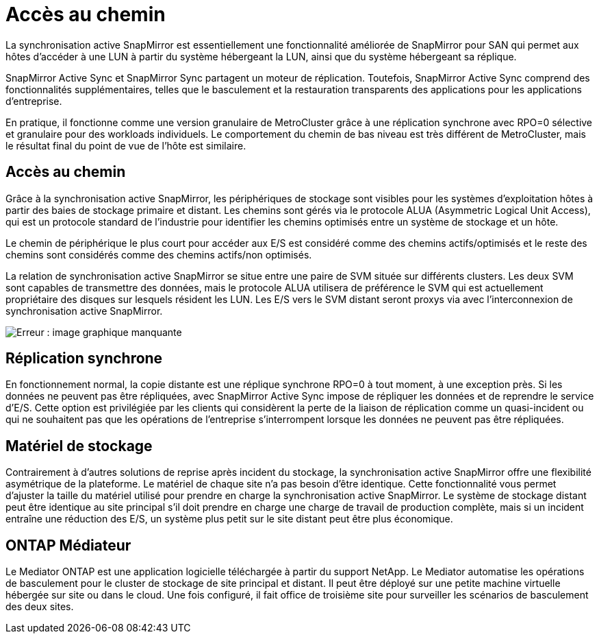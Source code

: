 = Accès au chemin
:allow-uri-read: 


La synchronisation active SnapMirror est essentiellement une fonctionnalité améliorée de SnapMirror pour SAN qui permet aux hôtes d'accéder à une LUN à partir du système hébergeant la LUN, ainsi que du système hébergeant sa réplique.

SnapMirror Active Sync et SnapMirror Sync partagent un moteur de réplication. Toutefois, SnapMirror Active Sync comprend des fonctionnalités supplémentaires, telles que le basculement et la restauration transparents des applications pour les applications d'entreprise.

En pratique, il fonctionne comme une version granulaire de MetroCluster grâce à une réplication synchrone avec RPO=0 sélective et granulaire pour des workloads individuels. Le comportement du chemin de bas niveau est très différent de MetroCluster, mais le résultat final du point de vue de l'hôte est similaire.



== Accès au chemin

Grâce à la synchronisation active SnapMirror, les périphériques de stockage sont visibles pour les systèmes d'exploitation hôtes à partir des baies de stockage primaire et distant. Les chemins sont gérés via le protocole ALUA (Asymmetric Logical Unit Access), qui est un protocole standard de l'industrie pour identifier les chemins optimisés entre un système de stockage et un hôte.

Le chemin de périphérique le plus court pour accéder aux E/S est considéré comme des chemins actifs/optimisés et le reste des chemins sont considérés comme des chemins actifs/non optimisés.

La relation de synchronisation active SnapMirror se situe entre une paire de SVM située sur différents clusters. Les deux SVM sont capables de transmettre des données, mais le protocole ALUA utilisera de préférence le SVM qui est actuellement propriétaire des disques sur lesquels résident les LUN. Les E/S vers le SVM distant seront proxys via avec l'interconnexion de synchronisation active SnapMirror.

image:smas-failover-1.png["Erreur : image graphique manquante"]



== Réplication synchrone

En fonctionnement normal, la copie distante est une réplique synchrone RPO=0 à tout moment, à une exception près. Si les données ne peuvent pas être répliquées, avec SnapMirror Active Sync impose de répliquer les données et de reprendre le service d'E/S. Cette option est privilégiée par les clients qui considèrent la perte de la liaison de réplication comme un quasi-incident ou qui ne souhaitent pas que les opérations de l'entreprise s'interrompent lorsque les données ne peuvent pas être répliquées.



== Matériel de stockage

Contrairement à d'autres solutions de reprise après incident du stockage, la synchronisation active SnapMirror offre une flexibilité asymétrique de la plateforme. Le matériel de chaque site n'a pas besoin d'être identique. Cette fonctionnalité vous permet d'ajuster la taille du matériel utilisé pour prendre en charge la synchronisation active SnapMirror. Le système de stockage distant peut être identique au site principal s'il doit prendre en charge une charge de travail de production complète, mais si un incident entraîne une réduction des E/S, un système plus petit sur le site distant peut être plus économique.



== ONTAP Médiateur

Le Mediator ONTAP est une application logicielle téléchargée à partir du support NetApp. Le Mediator automatise les opérations de basculement pour le cluster de stockage de site principal et distant. Il peut être déployé sur une petite machine virtuelle hébergée sur site ou dans le cloud. Une fois configuré, il fait office de troisième site pour surveiller les scénarios de basculement des deux sites.
